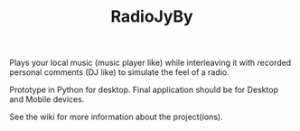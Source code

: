 #+TITLE: RadioJyBy

Plays your local music (music player like) while interleaving it with recorded personal comments (DJ like) to simulate the feel of a radio. 

Prototype in Python for desktop.
Final application should be for Desktop and Mobile devices.

See the wiki for more information about the project(ions).
